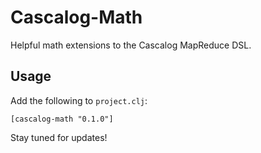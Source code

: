 * Cascalog-Math

Helpful math extensions to the Cascalog MapReduce DSL.

** Usage

Add the following to =project.clj=:

: [cascalog-math "0.1.0"]

Stay tuned for updates!
